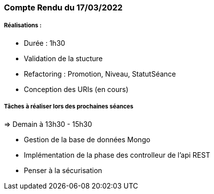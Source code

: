 === Compte Rendu du 17/03/2022

=====  Réalisations :

- Durée : 1h30
- Validation de la stucture
- Refactoring : Promotion, Niveau, StatutSéance
- Conception des URIs (en cours)

===== Tâches à réaliser lors des prochaines séances
=> Demain à 13h30 - 15h30

- Gestion de la base de données Mongo
- Implémentation de la phase des controlleur de l'api REST
- Penser à la sécurisation